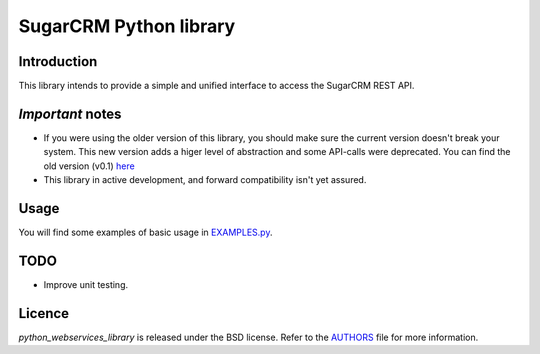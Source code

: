=======================
SugarCRM Python library
=======================
Introduction
------------
This library intends to provide a simple and unified interface to access the
SugarCRM REST API.

*Important* notes
-----------------
- If you were using the older version of this library, you should make sure
  the current version doesn't break your system. This new version adds a higer
  level of abstraction and some API-calls were deprecated. You can find the
  old version (v0.1) here_
- This library in active development, and forward compatibility isn't yet
  assured.

Usage
-----
You will find some examples of basic usage in EXAMPLES.py_.

TODO
----
- Improve unit testing.

Licence
-------
*python_webservices_library* is released under the BSD license. Refer to the
AUTHORS_ file for more information.

.. _here: https://github.com/sugarcrm/python_webservices_library/zipball/v0.1
.. _EXAMPLES.py: https://github.com/sugarcrm/python_webservices_library/tree/master/EXAMPLES.py
.. _AUTHORS: https://github.com/sugarcrm/python_webservices_library/tree/master/AUTHORS

